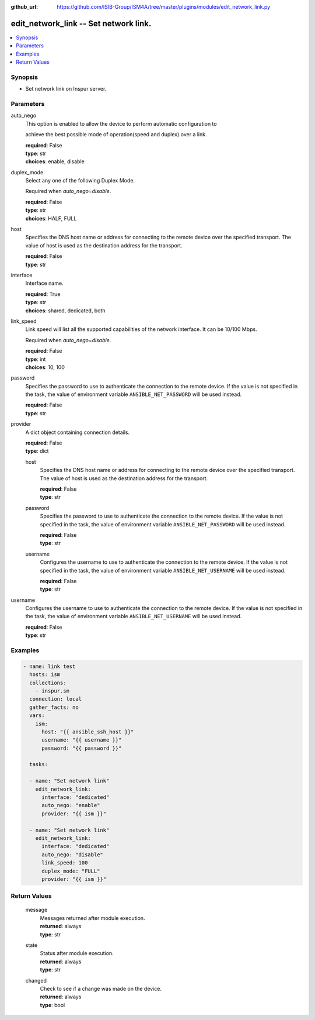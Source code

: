 
:github_url: https://github.com/ISIB-Group/ISM4A/tree/master/plugins/modules/edit_network_link.py

.. _edit_network_link_module:


edit_network_link -- Set network link.
======================================



.. contents::
   :local:
   :depth: 1


Synopsis
--------
- Set network link on Inspur server.





Parameters
----------


     
auto_nego
  This option is enabled to allow the device to perform automatic configuration to

  achieve the best possible mode of operation(speed and duplex) over a link.


  | **required**: False
  | **type**: str
  | **choices**: enable, disable


     
duplex_mode
  Select any one of the following Duplex Mode.

  Required when *auto_nego=disable*.


  | **required**: False
  | **type**: str
  | **choices**: HALF, FULL


     
host
  Specifies the DNS host name or address for connecting to the remote device over the specified transport.  The value of host is used as the destination address for the transport.


  | **required**: False
  | **type**: str


     
interface
  Interface name.


  | **required**: True
  | **type**: str
  | **choices**: shared, dedicated, both


     
link_speed
  Link speed will list all the supported capabilities of the network interface. It can be 10/100 Mbps.

  Required when *auto_nego=disable*.


  | **required**: False
  | **type**: int
  | **choices**: 10, 100


     
password
  Specifies the password to use to authenticate the connection to the remote device. If the value is not specified in the task, the value of environment variable ``ANSIBLE_NET_PASSWORD`` will be used instead.


  | **required**: False
  | **type**: str


     
provider
  A dict object containing connection details.


  | **required**: False
  | **type**: dict


     
  host
    Specifies the DNS host name or address for connecting to the remote device over the specified transport.  The value of host is used as the destination address for the transport.


    | **required**: False
    | **type**: str


     
  password
    Specifies the password to use to authenticate the connection to the remote device. If the value is not specified in the task, the value of environment variable ``ANSIBLE_NET_PASSWORD`` will be used instead.


    | **required**: False
    | **type**: str


     
  username
    Configures the username to use to authenticate the connection to the remote device. If the value is not specified in the task, the value of environment variable ``ANSIBLE_NET_USERNAME`` will be used instead.


    | **required**: False
    | **type**: str



     
username
  Configures the username to use to authenticate the connection to the remote device. If the value is not specified in the task, the value of environment variable ``ANSIBLE_NET_USERNAME`` will be used instead.


  | **required**: False
  | **type**: str




Examples
--------

.. code-block:: yaml+jinja

   
   - name: link test
     hosts: ism
     collections:
       - inspur.sm
     connection: local
     gather_facts: no
     vars:
       ism:
         host: "{{ ansible_ssh_host }}"
         username: "{{ username }}"
         password: "{{ password }}"

     tasks:

     - name: "Set network link"
       edit_network_link:
         interface: "dedicated"
         auto_nego: "enable"
         provider: "{{ ism }}"

     - name: "Set network link"
       edit_network_link:
         interface: "dedicated"
         auto_nego: "disable"
         link_speed: 100
         duplex_mode: "FULL"
         provider: "{{ ism }}"









Return Values
-------------


   
                              
       message
        | Messages returned after module execution.
      
        | **returned**: always
        | **type**: str
      
      
                              
       state
        | Status after module execution.
      
        | **returned**: always
        | **type**: str
      
      
                              
       changed
        | Check to see if a change was made on the device.
      
        | **returned**: always
        | **type**: bool
      
        

